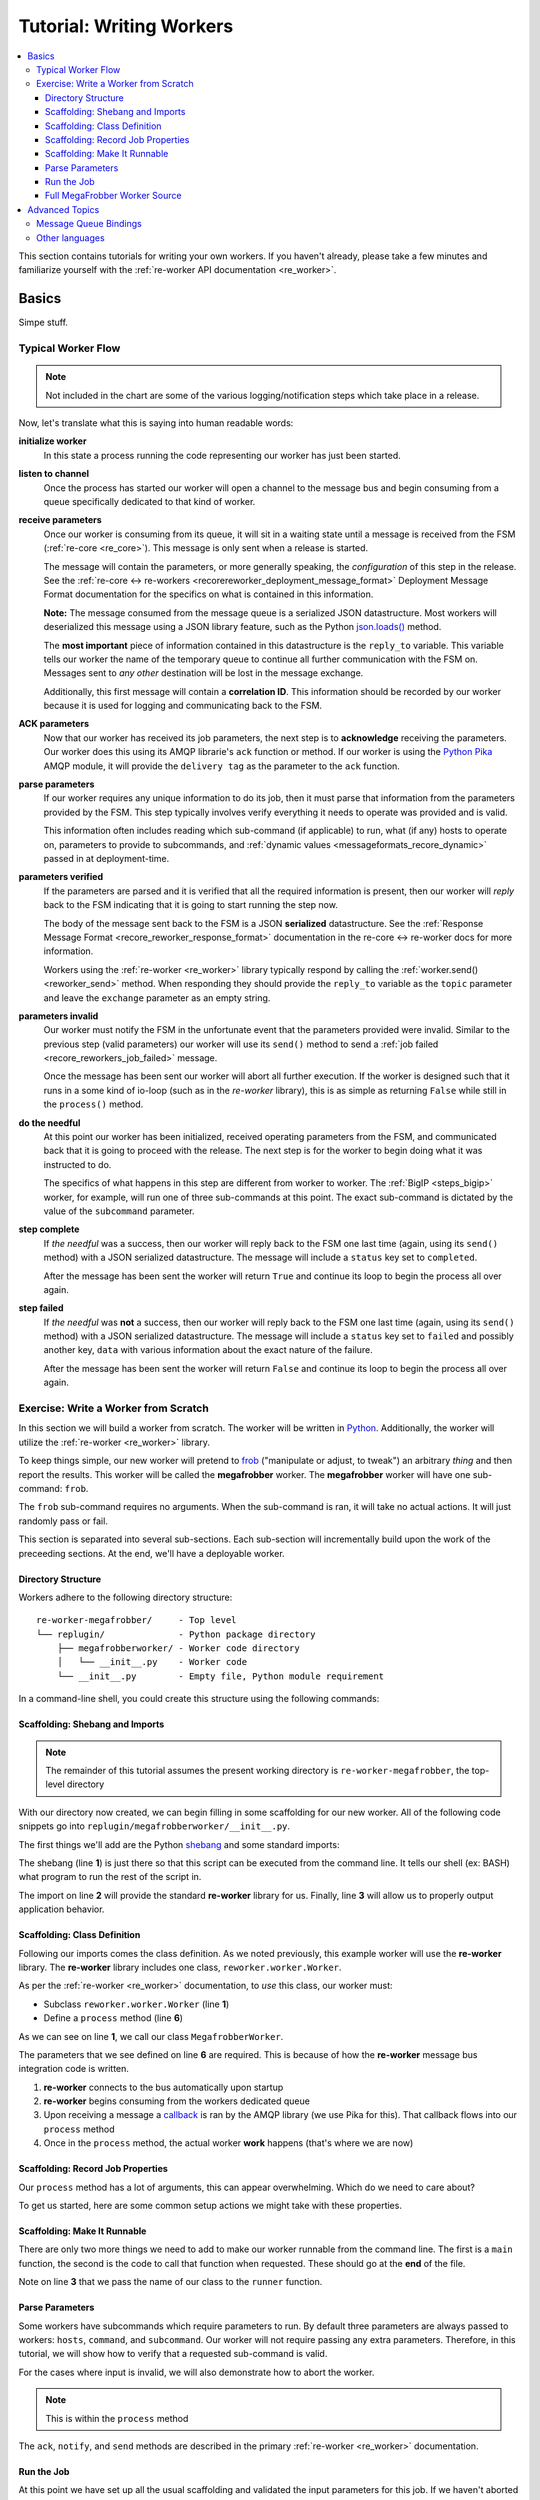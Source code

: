 .. _writing_workers:

Tutorial: Writing Workers
#########################

.. contents::
   :depth: 4
   :local:

This section contains tutorials for writing your own workers. If you
haven't already, please take a few minutes and familiarize yourself
with the :ref:`re-worker API documentation <re_worker>`.


Basics
******

Simpe stuff.

Typical Worker Flow
===================

.. graphviz:: asset_sources/worker_flow/worker_flow.dot

.. note:: Not included in the chart are some of the various
          logging/notification steps which take place in a release.


Now, let's translate what this is saying into human readable words:

**initialize worker**
   In this state a process running the code representing our worker
   has just been started.

**listen to channel**
   Once the process has started our worker will open a channel to the
   message bus and begin consuming from a queue specifically dedicated
   to that kind of worker.

**receive parameters**
   Once our worker is consuming from its queue, it will sit in a
   waiting state until a message is received from the FSM
   (:ref:`re-core <re_core>`). This message is only sent when a
   release is started.

   The message will contain the parameters, or more generally
   speaking, the *configuration* of this step in the release. See the
   :ref:`re-core ↔ re-workers
   <recorereworker_deployment_message_format>` Deployment Message
   Format documentation for the specifics on what is contained in this
   information.

   **Note:** The message consumed from the message queue is a
   serialized JSON datastructure. Most workers will deserialized this
   message using a JSON library feature, such as the Python
   `json.loads()
   <https://docs.python.org/2/library/json.html#json.load>`_ method.

   The **most important** piece of information contained in this
   datastructure is the ``reply_to`` variable. This variable tells our
   worker the name of the temporary queue to continue all further
   communication with the FSM on. Messages sent to *any other*
   destination will be lost in the message exchange.

   Additionally, this first message will contain a **correlation
   ID**. This information should be recorded by our worker because it
   is used for logging and communicating back to the FSM.

**ACK parameters**
   Now that our worker has received its job parameters, the next step
   is to **acknowledge** receiving the parameters. Our worker does
   this using its AMQP librarie's ``ack`` function or method. If our
   worker is using the `Python Pika
   <https://pika.readthedocs.org/en/0.9.13/>`_ AMQP module, it will
   provide the ``delivery tag`` as the parameter to the ``ack``
   function.

**parse parameters**
   If our worker requires any unique information to do its job, then
   it must parse that information from the parameters provided by the
   FSM. This step typically involves verify everything it needs to
   operate was provided and is valid.

   This information often includes reading which sub-command (if
   applicable) to run, what (if any) hosts to operate on, parameters
   to provide to subcommands, and :ref:`dynamic values
   <messageformats_recore_dynamic>` passed in at deployment-time.

**parameters verified**
   If the parameters are parsed and it is verified that all the
   required information is present, then our worker will *reply* back
   to the FSM indicating that it is going to start running the step
   now.

   The body of the message sent back to the FSM is a JSON
   **serialized** datastructure. See the :ref:`Response Message Format
   <recore_reworker_response_format>` documentation in the re-core ↔
   re-worker docs for more information.

   Workers using the :ref:`re-worker <re_worker>` library typically
   respond by calling the :ref:`worker.send() <reworker_send>`
   method. When responding they should provide the ``reply_to``
   variable as the ``topic`` parameter and leave the ``exchange``
   parameter as an empty string.

**parameters invalid**
   Our worker must notify the FSM in the unfortunate event that the
   parameters provided were invalid. Similar to the previous step
   (valid parameters) our worker will use its ``send()`` method to
   send a :ref:`job failed <recore_reworkers_job_failed>` message.

   Once the message has been sent our worker will abort all further
   execution. If the worker is designed such that it runs in a some
   kind of io-loop (such as in the *re-worker* library), this is as
   simple as returning ``False`` while still in the ``process()``
   method.

**do the needful**
   At this point our worker has been initialized, received operating
   parameters from the FSM, and communicated back that it is going to
   proceed with the release. The next step is for the worker to begin
   doing what it was instructed to do.

   The specifics of what happens in this step are different from
   worker to worker. The :ref:`BigIP <steps_bigip>` worker, for
   example, will run one of three sub-commands at this point. The
   exact sub-command is dictated by the value of the ``subcommand``
   parameter.

**step complete**
   If *the needful* was a success, then our worker will reply back to
   the FSM one last time (again, using its ``send()`` method) with a
   JSON serialized datastructure. The message will include a
   ``status`` key set to ``completed``.

   After the message has been sent the worker will return ``True`` and
   continue its loop to begin the process all over again.

**step failed**
   If *the needful* was **not** a success, then our worker will reply
   back to the FSM one last time (again, using its ``send()`` method)
   with a JSON serialized datastructure. The message will include a
   ``status`` key set to ``failed`` and possibly another key, ``data``
   with various information about the exact nature of the failure.

   After the message has been sent the worker will return ``False``
   and continue its loop to begin the process all over again.

Exercise: Write a Worker from Scratch
=====================================

In this section we will build a worker from scratch. The worker will
be written in `Python <https://www.python.org/>`_. Additionally, the
worker will utilize the :ref:`re-worker <re_worker>` library.

To keep things simple, our new worker will pretend to `frob
<http://www.catb.org/jargon/html/F/frobnicate.html>`_ ("manipulate or
adjust, to tweak") an arbitrary *thing* and then report the
results. This worker will be called the **megafrobber** worker. The
**megafrobber** worker will have one sub-command: ``frob``.

The ``frob`` sub-command requires no arguments. When the sub-command
is ran, it will take no actual actions. It will just randomly pass or
fail.

This section is separated into several sub-sections. Each sub-section
will incrementally build upon the work of the preceeding sections. At
the end, we'll have a deployable worker.

Directory Structure
-------------------

Workers adhere to the following directory structure::

   re-worker-megafrobber/     - Top level
   └── replugin/              - Python package directory
       ├── megafrobberworker/ - Worker code directory
       │   └── __init__.py    - Worker code
       └── __init__.py        - Empty file, Python module requirement


In a command-line shell, you could create this structure using the
following commands:

.. code-block:: console
   :linenos:

   $ WORKER=megafrobber
   $ mkdir -p re-worker-${WORKER}/replugin/${WORKER}worker
   $ touch re-worker-${WORKER}/replugin/__init__.py
   $ touch re-worker-${WORKER}/replugin/${WORKER}worker/__init__.py
   $ find .
   .
   ./re-worker-megafrobber
   ./re-worker-megafrobber/replugin
   ./re-worker-megafrobber/replugin/__init__.py
   ./re-worker-megafrobber/replugin/megafrobberworker
   ./re-worker-megafrobber/replugin/megafrobberworker/__init__.py


Scaffolding: Shebang and Imports
--------------------------------

.. note:: The remainder of this tutorial assumes the present working
          directory is ``re-worker-megafrobber``, the top-level
          directory

With our directory now created, we can begin filling in some
scaffolding for our new worker. All of the following code snippets go
into ``replugin/megafrobberworker/__init__.py``.

The first things we'll add are the Python `shebang
<http://www.catb.org/jargon/html/S/shebang.html>`_ and some standard
imports:

.. code-block:: python
   :linenos:

   #!/usr/bin/env python
   import reworker.worker
   import logging

The shebang (line **1**) is just there so that this script can be
executed from the command line. It tells our shell (ex: BASH) what
program to run the rest of the script in.

The import on line **2** will provide the standard **re-worker**
library for us. Finally, line **3** will allow us to properly output
application behavior.


Scaffolding: Class Definition
-----------------------------

Following our imports comes the class definition. As we noted
previously, this example worker will use the **re-worker**
library. The **re-worker** library includes one class,
``reworker.worker.Worker``.

As per the :ref:`re-worker <re_worker>` documentation, to *use* this
class, our worker must:

* Subclass ``reworker.worker.Worker`` (line **1**)
* Define a ``process`` method (line **6**)

As we can see on line **1**, we call our class ``MegafrobberWorker``.

.. code-block:: python
   :linenos:

   class MegafrobberWorker(reworker.worker.Worker):
       """
       Plugin to frob the heck out of something
       """

       def process(self, channel, basic_deliver, properties, body, output):

The parameters that we see defined on line **6** are required. This is
because of how the **re-worker** message bus integration code is
written.

1. **re-worker** connects to the bus automatically upon startup
2. **re-worker** begins consuming from the workers dedicated queue
3. Upon receiving a message a `callback
   <http://en.wikipedia.org/wiki/Callback_(computer_programming)#Python>`_
   is ran by the AMQP library (we use Pika for this). That callback
   flows into our ``process`` method
4. Once in the ``process`` method, the actual worker **work** happens
   (that's where we are now)

.. seealso::

   `The Pika Documentation <http://pika.readthedocs.org/en/latest/>`_
      You can read more about callbacks and their usage on the Pika
      website.


Scaffolding: Record Job Properties
----------------------------------

Our ``process`` method has a lot of arguments, this can appear
overwhelming. Which do we need to care about?

To get us started, here are some common setup actions we might take
with these properties.

.. code-block:: python
   :linenos:

   def process(self, channel, basic_deliver, properties, body, output):
       # Output is a logger from the python logger library. This is
       # what we report progress through
       self.output = output

       # This is the ID given to the currently happening deployment. It
       # is a unique ID used to connect all passed messages together and
       # record the deployment state in the database.
       #
       # We use it when responding to the FSM.
       self.corr_id = str(properties.correlation_id)

       # If the FSM passed us any dynamic variables, they will be in
       # the 'dynamic' key of the body parameter
       dynamic = body.get('dynamic', {})

       # reply_to is the temporary message bus queue we respond to the
       # FSM through
       self.reply_to = properties.reply_to


Scaffolding: Make It Runnable
-----------------------------

There are only two more things we need to add to make our worker
runnable from the command line. The first is a ``main`` function, the
second is the code to call that function when requested. These should
go at the **end** of the file.


.. code-block:: python
   :linenos:

   def main():  # pragma: no cover
       from reworker.worker import runner
       runner(MegafrobberWorker)


   if __name__ == '__main__':  # pragma: no cover
       main()


Note on line **3** that we pass the name of our class to the
``runner`` function.


Parse Parameters
----------------

Some workers have subcommands which require parameters to run. By
default three parameters are always passed to workers: ``hosts``,
``command``, and ``subcommand``. Our worker will not require passing
any extra parameters. Therefore, in this tutorial, we will show how to
verify that a requested sub-command is valid.

For the cases where input is invalid, we will also demonstrate how to
abort the worker.

.. note:: This is within the ``process`` method

.. code-block:: python
   :linenos:

   # Begin parameter parsing
   #
   # It's usually a good idea to record all of your valid
   # subcommands somewhere:
   self._subcommands = ['frob']

   # Grab the REQUESTED subcommand from the 'parameters' dictionary
   _subcommand = body['parameters'].get('subcommand', None)

   # Make sure it's recognized
   if _subcommand in self._subcommands:
       # This is good, the requested subcommand is valid.
       #
       # ACK the message to make the message bus happy.
       self.ack(basic_deliver)
   else:
       # This is bad, the playbook calls for an unknown subcommand
       #
       # Reject the message we received on the message bus
       self.reject(basic_deliver)

       # Output to the console that an error has occurred,
       # include the correlation ID so we can trace the error
       # back to this deployment
       self.app_logger.error(
           "%s - Rejecting message, invalid subcommand requested: %s" % (
               self.corr_id, _subcommand))

       # Use 'notify' to update the output worker of our
       # progress. This output is usually logged to a central
       # location.
       self.notify(
           'Juicer Failed',
           ('Juicer failed. No dynamic keys given. '
               'Expected: "cart" and "environment"'),
           'failed',
           self.corr_id)

       # Send a message to the FSM indicating that the release
       # has failed. This will cause the FSM to stop the
       # deployment.
       self.send(self.reply_to,
                 self.corr_id,
                 {'status': 'failed',
                  "message": "invalid subcommand requested: %s" % _subcommand},
                 exchange='')

       # Break out of this job and start over
       return False

   # End parameter parsing

The ``ack``, ``notify``, and ``send`` methods are described in the
primary :ref:`re-worker <re_worker>` documentation.


Run the Job
-----------

At this point we have set up all the usual scaffolding and validated
the input parameters for this job. If we haven't aborted by now then
we will run the actual ``frob`` sub-command.

For this tutorial, the ``frob`` sub-command will just randomly pass or
fail. We'll need an additional library for this, ``random``, so let's
add the import to the top of our file::

   import random

It's a good idea to write each of your sub-commands as a separate
method. For the ``frob`` sub-command it is as simple as returning a
random number grabbed from the random number generator:

.. code-block:: python
   :linenos:

   def _frob(self):
       """
       Frob the random number generator.

       If the result is even then "frob successful". If the result is
       odd, then "frob failed"
       """
       return random.randint(0, 100)


And then, back in the ``process`` method, call this sub-command and
process the result:

.. code-block:: python
   :linenos:

   # Begin the actual job
   #
   # Let the FSM know we're starting the job now
   self.send(
       self.reply_to, self.corr_id, {'status': 'started'}, exchange='')

   self.app_logger.info('Beginning the frobbing')

   _frob_result = self._frob()

   # Process the results
   if (_frob_result % 2) == 0:
       _msg = "The frobbing passed, even random number generated: %s" % _frob_result

       self.app_logger.info(_msg)
       self.notify(
           'Frobbing passed',
           _msg,
           'completed',
           self.corr_id)

       # When a job succeeds, let the FSM know by sending
       # a 'completed' message
       self.send(self.reply_to,
                 self.corr_id,
                 {'status': 'completed',
                  "message": _msg},
                 exchange='')
       return True
   else:
       _msg = 'Frobbing failed, odd random number generated: %s' % _frob_result

       self.app_logger.error(_msg)
       self.notify(
           'Frobbing failed',
           _msg,
           'failed',
           self.corr_id)

       # When a job fails, let the FSM know by sending
       # a 'failed' message
       self.send(self.reply_to,
                 self.corr_id,
                 {'status': 'failed',
                  "message": _msg},
                 exchange='')
       return False

Full MegaFrobber Worker Source
------------------------------

.. code-block:: python
   :linenos:

   #!/usr/bin/env python
   import reworker.worker
   import logging
   import random

   class MegafrobberWorker(reworker.worker.Worker):
       """
       Plugin to frob the heck out of something
       """

       def process(self, channel, basic_deliver, properties, body, output):
           # Output is a logger from the python logger library. This is
           # what we report progress through
           self.output = output

           # This is the ID given to the currently happening deployment. It
           # is a unique ID used to connect all passed messages together and
           # record the deployment state in the database.
           #
           # We use it when responding to the FSM.
           self.corr_id = str(properties.correlation_id)

           # If the FSM passed us any dynamic variables, they will be in
           # the 'dynamic' key of the body parameter
           dynamic = body.get('dynamic', {})

           # reply_to is the temporary message bus queue we respond to the
           # FSM through
           self.reply_to = properties.reply_to

           # Begin parameter parsing
           #
           # It's usually a good idea to record all of your valid
           # subcommands somewhere:
           self._subcommands = ['frob']

           # Grab the REQUESTED subcommand from the 'parameters' dictionary
           _subcommand = body['parameters'].get('subcommand', None)

           # Make sure it's recognized
           if _subcommand in self._subcommands:
               # This is good, the requested subcommand is valid.
               #
               # ACK the message to make the message bus happy.
               self.ack(basic_deliver)
           else:
               # This is bad, the playbook calls for an unknown subcommand
               #
               # Reject the message we received on the message bus
               self.reject(basic_deliver)

               # Output to the console that an error has occurred,
               # include the correlation ID so we can trace the error
               # back to this deployment
               self.app_logger.error(
                   "%s - Rejecting message, invalid subcommand requested: %s" % (
                       self.corr_id, _subcommand))

               # Use 'notify' to update the output worker of our
               # progress. This output is usually logged to a central
               # location.
               self.notify(
                   'Juicer Failed',
                   ('Juicer failed. No dynamic keys given. '
                       'Expected: "cart" and "environment"'),
                   'failed',
                   self.corr_id)

               # Send a message to the FSM indicating that the release
               # has failed. This will cause the FSM to stop the
               # deployment.
               self.send(self.reply_to,
                         self.corr_id,
                         {'status': 'failed',
                          "message": "invalid subcommand requested: %s" % _subcommand},
                         exchange='')

               # Break out of this job and start over
               return False

           # End parameter parsing

           # Begin the actual job
           #
           # Let the FSM know we're starting the job now
           self.send(
               self.reply_to, self.corr_id, {'status': 'started'}, exchange='')

           self.app_logger.info('Beginning the frobbing')

           _frob_result = self._frob()

           # Process the results
           if (_frob_result % 2) == 0:
               _msg = "The frobbing passed, even random number generated: %s" % _frob_result

               self.app_logger.info(_msg)
               self.notify(
                   'Frobbing passed',
                   _msg,
                   'completed',
                   self.corr_id)

               # When a job succeeds, let the FSM know by sending
               # a 'completed' message
               self.send(self.reply_to,
                         self.corr_id,
                         {'status': 'completed',
                          "message": _msg},
                         exchange='')
               return True
           else:
               _msg = 'Frobbing failed, odd random number generated: %s' % _frob_result

               self.app_logger.error(_msg)
               self.notify(
                   'Frobbing failed',
                   _msg,
                   'failed',
                   self.corr_id)

               # When a job fails, let the FSM know by sending
               # a 'failed' message
               self.send(self.reply_to,
                         self.corr_id,
                         {'status': 'failed',
                          "message": _msg},
                         exchange='')
               return False

       def _frob(self):
           """
           Frob the random number generator.

           If the result is even then "frob successful". If the result is
           odd, then "frob failed"
           """
           return random.randint(0, 100)


   def main():  # pragma: no cover
       from reworker.worker import runner
       runner(MegafrobberWorker)


   if __name__ == '__main__':  # pragma: no cover
       main()




Advanced Topics
***************

Hard stuff.


Message Queue Bindings
======================

This section will describe how to configure your message queue
bindings so that messages are delivered to the right workers.

..
   * a binding from worker.juicer must exist, routing to whatever queue the worker is listening on (presumably, worker.juicer)
   * running worker instances can pick whatever queue they want to listen on. this has important implications:
   * You could have two juicer workers running. One listening on worker.juicer, one on worker.secretjuice
   * If you did this, you could have two different step definitions in your playbook:
     * juicer:promote
     * secretjuice:promote
   * Each would route to a different juicer worker, respectively.



Other languages
===============

what about erlang, go, hack, or node.js?
